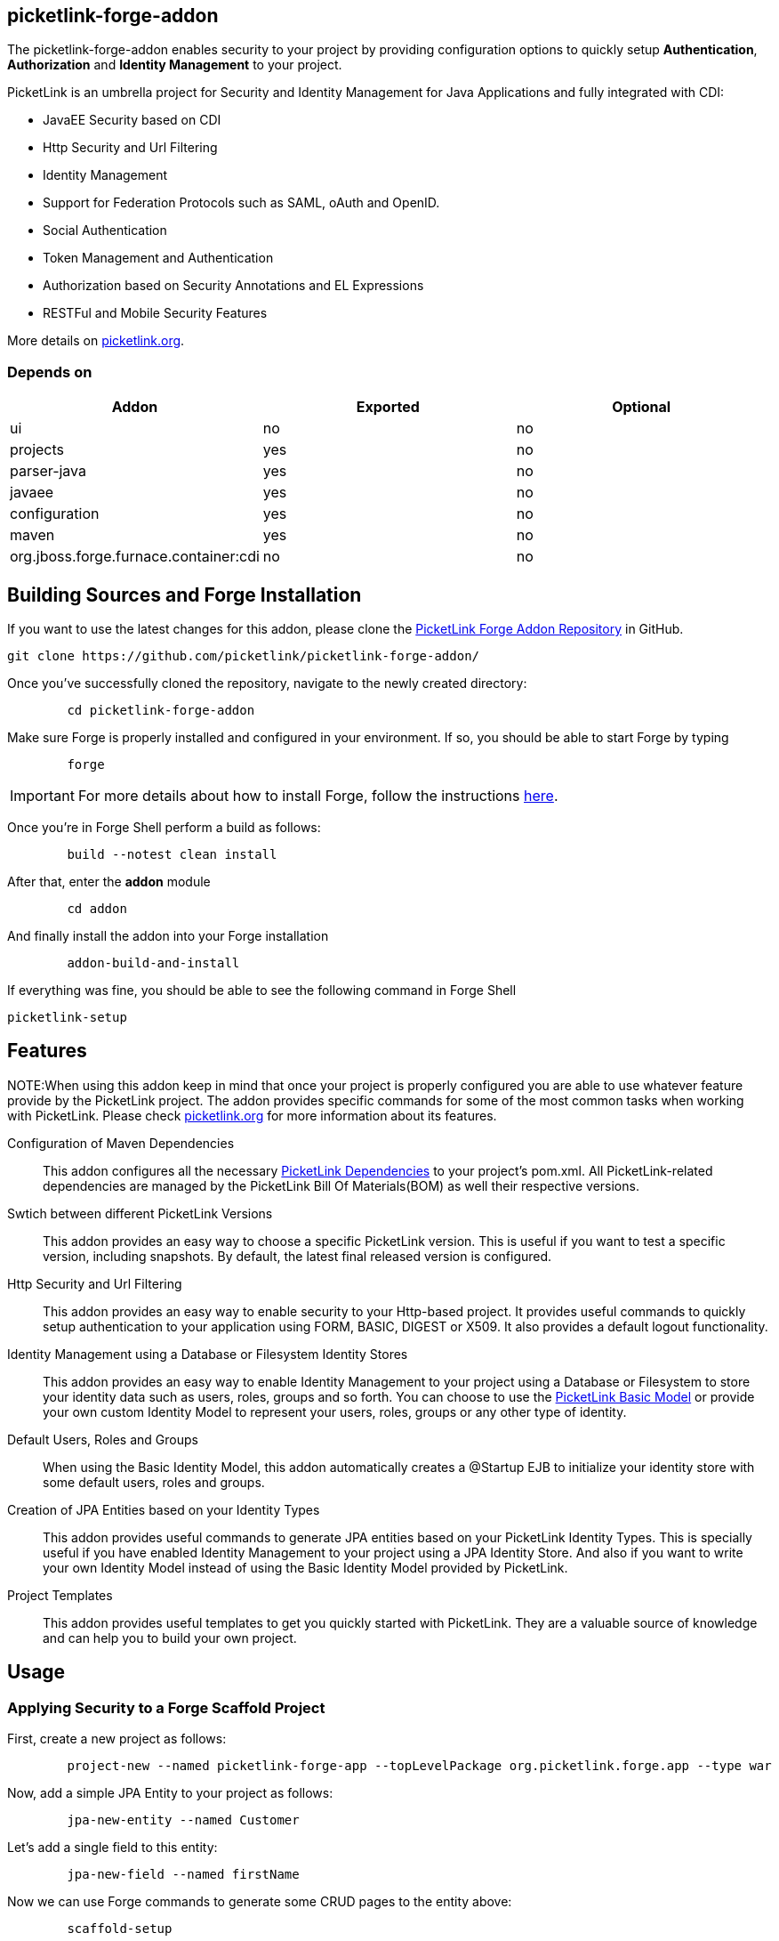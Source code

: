 == picketlink-forge-addon
:idprefix: id_ 

The picketlink-forge-addon enables security to your project by providing configuration options to quickly setup *Authentication*, 
*Authorization* and *Identity Management* to your project.

PicketLink is an umbrella project for Security and Identity Management for Java Applications and fully integrated with CDI:

- JavaEE Security based on CDI
- Http Security and Url Filtering
- Identity Management
- Support for Federation Protocols such as SAML, oAuth and OpenID.
- Social Authentication
- Token Management and Authentication
- Authorization based on Security Annotations and EL Expressions
- RESTFul and Mobile Security Features

More details on http://picketlink.org[picketlink.org]. 
        
=== Depends on

[options="header"]
|===
|Addon |Exported |Optional

|ui
|no
|no

|projects
|yes
|no

|parser-java
|yes
|no

|javaee
|yes
|no

|configuration
|yes
|no

|maven
|yes
|no

|org.jboss.forge.furnace.container:cdi
|no
|no

|===

== Building Sources and Forge Installation

If you want to use the latest changes for this addon, please clone the https://github.com/picketlink/picketlink-forge-addon/[PicketLink Forge Addon Repository] in GitHub.

        git clone https://github.com/picketlink/picketlink-forge-addon/
        
Once you've successfully cloned the repository, navigate to the newly created directory:

[source,cmd]
        cd picketlink-forge-addon
        
Make sure Forge is properly installed and configured in your environment. If so, you should be able to start Forge by typing

[source,cmd]
        forge
        
IMPORTANT: For more details about how to install Forge, follow the instructions https://github.com/forge/core/blob/master/README.asciidoc[here].
        
Once you're in Forge Shell perform a build as follows:

[source,cmd]
        build --notest clean install
        
After that, enter the *addon* module 

[source,cmd]
        cd addon
        
And finally install the addon into your Forge installation

[source,cmd]
        addon-build-and-install
        
If everything was fine, you should be able to see the following command in Forge Shell

        picketlink-setup

== Features

NOTE:When using this addon keep in mind that once your project is properly configured you are able to use whatever feature provide
by the PicketLink project. The addon provides specific commands for some of the most common tasks when working with PicketLink.
Please check http://picketlink.org[picketlink.org] for more information about its features.

Configuration of Maven Dependencies::
   This addon configures all the necessary http://docs.jboss.org/picketlink/2/latest/reference/html-single/#Maven_Dependencies[PicketLink Dependencies] to your project's pom.xml. All PicketLink-related dependencies are managed
   by the PicketLink Bill Of Materials(BOM) as well their respective versions.

Swtich between different PicketLink Versions::
   This addon provides an easy way to choose a specific PicketLink version. This is useful if you want to test a specific version, including
   snapshots. By default, the latest final released version is configured.

Http Security and Url Filtering ::
   This addon provides an easy way to enable security to your Http-based project. It provides useful commands to quickly setup
authentication to your application using FORM, BASIC, DIGEST or X509. It also provides a default logout functionality.   
   
Identity Management using a Database or Filesystem Identity Stores ::
   This addon provides an easy way to enable Identity Management to your project using a Database or Filesystem to store
   your identity data such as users, roles, groups and so forth. You can choose to use the http://docs.jboss.org/picketlink/2/latest/reference/html-single/#sect-Basic_Identity_Model[PicketLink Basic Model]
   or provide your own custom Identity Model to represent your users, roles, groups or any other type of identity.

Default Users, Roles and Groups ::
   When using the Basic Identity Model, this addon automatically creates a @Startup EJB to initialize your identity store with
   some default users, roles and groups.

Creation of JPA Entities based on your Identity Types ::
   This addon provides useful commands to generate JPA entities based on your PicketLink Identity Types. This is specially useful
   if you have enabled Identity Management to your project using a JPA Identity Store. And also if you want to write your
   own Identity Model instead of using the Basic Identity Model provided by PicketLink.

Project Templates ::
   This addon provides useful templates to get you quickly started with PicketLink. They are a valuable source of knowledge
   and can help you to build your own project.

== Usage

=== Applying Security to a Forge Scaffold Project

First, create a new project as follows:

[source,cmd]
        project-new --named picketlink-forge-app --topLevelPackage org.picketlink.forge.app --type war

Now, add a simple JPA Entity to your project as follows:

[source,cmd]
        jpa-new-entity --named Customer

Let's add a single field to this entity:

[source,cmd]
        jpa-new-field --named firstName
        
Now we can use Forge commands to generate some CRUD pages to the entity above:

[source,cmd]
        scaffold-setup
        
And

[source,cmd]
        scaffold-generate
        
These last commands will add to your project some default pages provided by Forge, including a CRUD functionality to the
*Customer* entity.

Now, check if everything is fine by typing:

[source,cmd]
        build clean install

By default, this project does not provide any authentication method or any way to manage users, roles and groups. So let's
enable PicketLink:

[source,cmd]
        picketlink-setup
        
Once enabled, we can configure Identity Management to the project as follows:        
        
[source,cmd]
        picketlink-setup --feature idm

Now, to configure a Form-based authentication to the project just type:

[source,cmd]
        picketlink-setup --feature http
        
Now, check if everything is fine by typing:

[source,cmd]
        build clean install

And deploy the application.

=== Creating a Project From Scratch

First, create a new project as follows:

[source,cmd]
        project-new --named picketlink-forge-app --topLevelPackage org.picketlink.forge.app --type war

To configure your project with PicketLink just type:

[source,cmd]
        picketlink-setup
        
The command above will just configure your project with the latest version of PicketLink Maven Dependencies. You can also specify a
particular version if you want to use other version than the default, including SNAPSHOTS:

[source,cmd]
        picketlink-setup --showSnapshots --version 2.7.0-SNAPSHOT
        
After executing this command for the first time, you are allowed to provide more configuration options such as:

[source,cmd]
        picketlink-setup
        --showSnapshots  --version  --feature
        
The *feature* is a configuration option that allows you to configure a specific PicketLink module to your project. Here you can
choose between *idm* or *http*. The first provides a set of configurations to enable Identity Management to your project. The 
latter is about providing some Http security options such as authentication.

For example, to configure Identity Management to your project, just type:

[source,cmd]
        picketlink-setup --feature idm
        
This command will configure your project with the default Identity Management configuration. Which uses a JPA Identity Store
to store your users, roles, groups and so forth. By default, is created a @Startup EJB that initialize the database with some default
users, roles and groups.

Now, if you want to enable authentication to your project just type:

[source,cmd]
        picketlink-setup --feature http
        
This command will configure Form-based authentication to your project, which is the default authentication method. A login and error page is created for you.

Build your project and deploy the WAR.

=== Using Project Templates

This addon provides some useful project templates from where you can create your own or try out a specific PicketLink feature.

First, create a new project as follows:

[source,cmd]
        project-new --named picketlink-forge-app --topLevelPackage org.picketlink.forge.app --type war

Execute the *picketlink-setup* command:

[source,cmd]
        picketlink-setup
        
Now you can execute the *picketlink-scaffold-setup* and choose any of the available templates:

[source,cmd]
        picketlink-scaffold-setup
        
        [0] - JSF Project with Form-based Authentication and Logout

        Template (Select a template): [0-0]         

=== Generating JPA Entities from your Custom Identity Types

If you're not familiar with PicketLink Identity Model, please take a look http://docs.jboss.org/picketlink/2/latest/reference/html-single/#sect-Identity_Model[here].

To generate a basic mapping based on your custom identity types just type:

[source,cmd]
         picketlink-setup --feature idm --generateEntitiesFromIdentityModel
         
This command will scan your project source directory for Identity Types and create their respective JPA entities.

== Want to Contribute ?

Help us to improve this addon by giving us feedback or suggestions about its features. If you think a specific configuration
task or feature should be provided by this addon, please let us know.

We want to improve this addon as much as possible and provide a better experience for those looking a quick way to create a secure
infrastructure to their projects.

You can open an issue at https://issues.jboss.org/browse/PLINK[PLINK].
